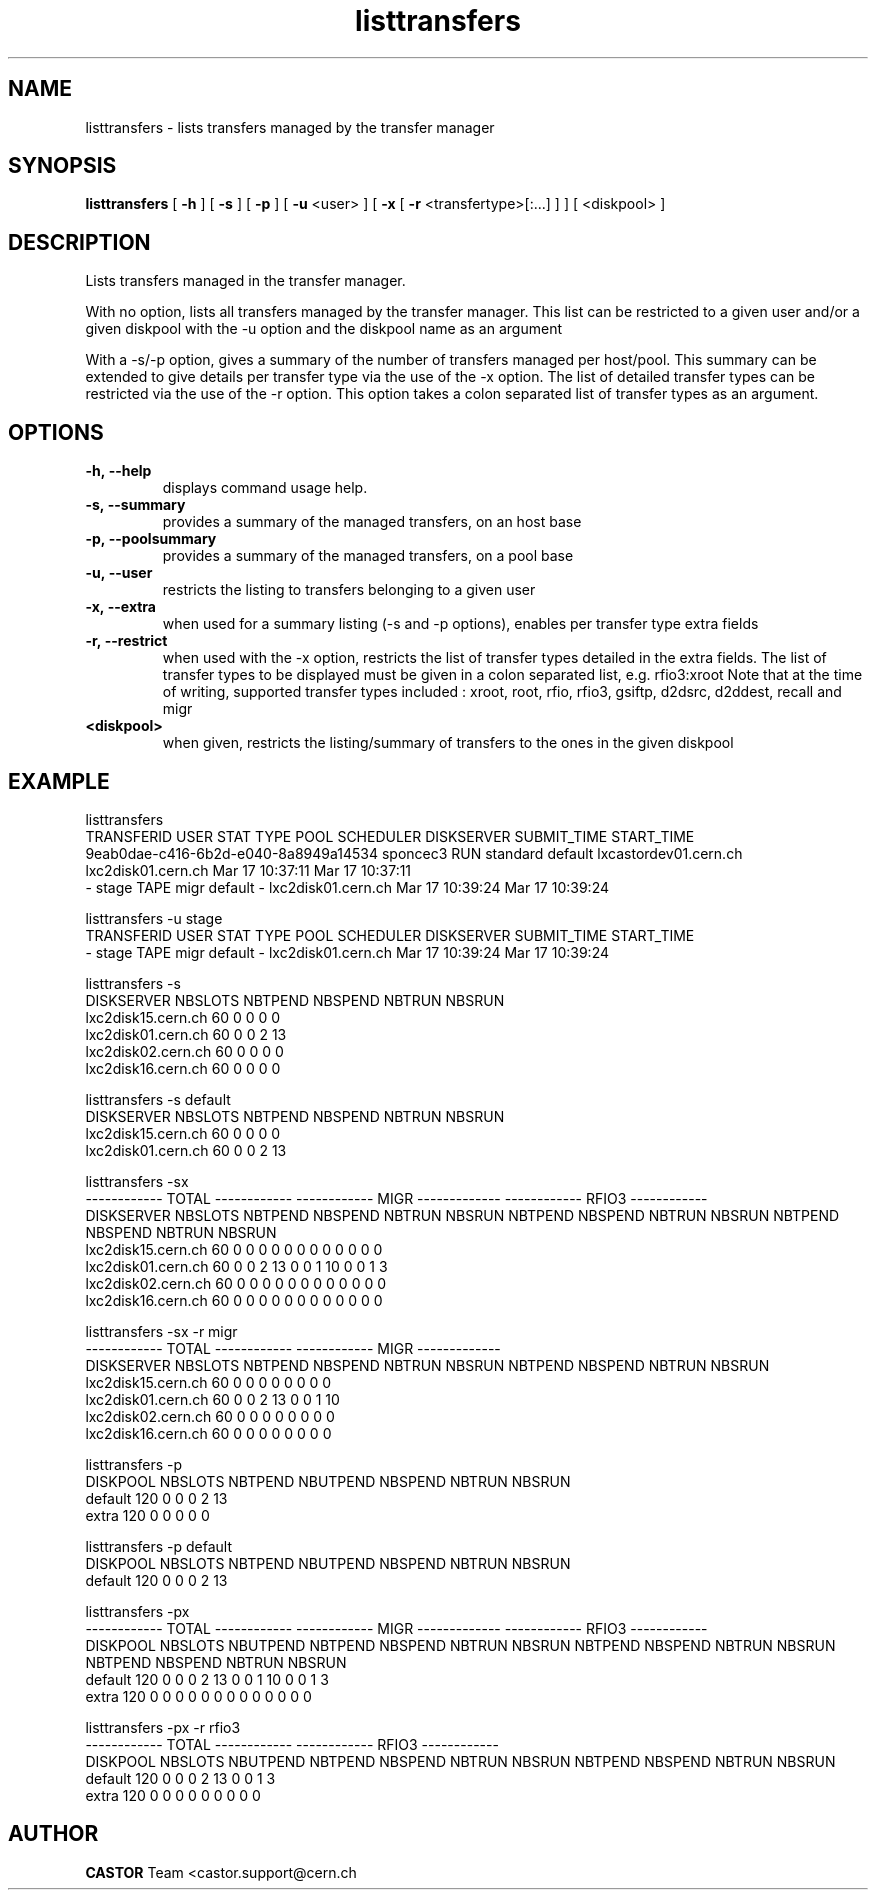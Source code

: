 .lf 8 listtransfers.man
.TH listtransfers 8 "2011/03/21" CASTOR "listtransfers"
.SH NAME
listtransfers \- lists transfers managed by the transfer manager
.SH SYNOPSIS
.B listtransfers
[
.BI -h
]
[
.BI -s
]
[
.BI -p
]
[
.BI -u
<user>
]
[
.BI -x
[
.BI -r
<transfertype>[:...]
]
]
[
<diskpool>
]
.SH DESCRIPTION
.LP
Lists transfers managed in the transfer manager.
.P
With no option, lists all transfers managed by the transfer manager. This list can be restricted to a given user and/or a given diskpool with the -u option and the diskpool name as an argument
.P
With a -s/-p option, gives a summary of the number of transfers managed per host/pool. This summary can be extended to give details per transfer type via the use of the -x option. The list of detailed transfer types can be restricted via the use of the -r option. This option takes a colon separated list of transfer types as an argument.

.SH OPTIONS

.TP
.BI \-h,\ \-\-help
displays command usage help.
.TP
.BI \-s,\ \-\-summary
provides a summary of the managed transfers, on an host base
.TP
.BI \-p,\ \-\-poolsummary
provides a summary of the managed transfers, on a pool base
.TP
.BI \-u,\ \-\-user
restricts the listing to transfers belonging to a given user
.TP
.BI \-x,\ \-\-extra
when used for a summary listing (-s and -p options), enables per transfer type extra fields
.TP
.BI \-r,\ \-\-restrict
when used with the -x option, restricts the list of transfer types detailed in the extra fields. The list of transfer types to be displayed must be given in a colon separated list, e.g. rfio3:xroot
Note that at the time of writing, supported transfer types included : xroot, root, rfio, rfio3, gsiftp, d2dsrc, d2ddest, recall and migr
.TP
.BI <diskpool>
when given, restricts the listing/summary of transfers to the ones in the given diskpool

.SH EXAMPLE
.nf
.ft CW

listtransfers
TRANSFERID                           USER     STAT  TYPE      POOL       SCHEDULER                 DISKSERVER               SUBMIT_TIME       START_TIME
9eab0dae-c416-6b2d-e040-8a8949a14534 sponcec3 RUN   standard  default    lxcastordev01.cern.ch    lxc2disk01.cern.ch       Mar 17 10:37:11   Mar 17 10:37:11   
-                                    stage    TAPE  migr      default    -                        lxc2disk01.cern.ch       Mar 17 10:39:24   Mar 17 10:39:24   

listtransfers -u stage
TRANSFERID                           USER     STAT  TYPE      POOL       SCHEDULER                 DISKSERVER               SUBMIT_TIME       START_TIME
-                                    stage    TAPE  migr      default    -                        lxc2disk01.cern.ch       Mar 17 10:39:24   Mar 17 10:39:24   

listtransfers -s
DISKSERVER                  NBSLOTS NBTPEND NBSPEND NBTRUN  NBSRUN
lxc2disk15.cern.ch            60       0       0       0       0
lxc2disk01.cern.ch            60       0       0       2      13
lxc2disk02.cern.ch            60       0       0       0       0
lxc2disk16.cern.ch            60       0       0       0       0

listtransfers -s default
DISKSERVER                  NBSLOTS NBTPEND NBSPEND NBTRUN  NBSRUN
lxc2disk15.cern.ch            60       0       0       0       0
lxc2disk01.cern.ch            60       0       0       2      13

listtransfers -sx
                                    ------------ TOTAL ------------  ------------ MIGR -------------  ------------ RFIO3 ------------ 
DISKSERVER                  NBSLOTS NBTPEND NBSPEND NBTRUN  NBSRUN   NBTPEND NBSPEND NBTRUN  NBSRUN   NBTPEND NBSPEND NBTRUN  NBSRUN  
lxc2disk15.cern.ch            60       0       0       0       0        0       0       0       0        0       0       0       0 
lxc2disk01.cern.ch            60       0       0       2      13        0       0       1      10        0       0       1       3 
lxc2disk02.cern.ch            60       0       0       0       0        0       0       0       0        0       0       0       0 
lxc2disk16.cern.ch            60       0       0       0       0        0       0       0       0        0       0       0       0 

listtransfers -sx -r migr
                                    ------------ TOTAL ------------  ------------ MIGR -------------
DISKSERVER                  NBSLOTS NBTPEND NBSPEND NBTRUN  NBSRUN   NBTPEND NBSPEND NBTRUN  NBSRUN 
lxc2disk15.cern.ch            60       0       0       0       0        0       0       0       0   
lxc2disk01.cern.ch            60       0       0       2      13        0       0       1      10   
lxc2disk02.cern.ch            60       0       0       0       0        0       0       0       0   
lxc2disk16.cern.ch            60       0       0       0       0        0       0       0       0   

listtransfers -p
DISKPOOL          NBSLOTS  NBTPEND  NBUTPEND NBSPEND  NBTRUN   NBSRUN
default             120        0        0        0        2       13
extra               120        0        0        0        0        0

listtransfers -p default
DISKPOOL          NBSLOTS  NBTPEND  NBUTPEND NBSPEND  NBTRUN   NBSRUN
default             120        0        0        0        2       13

listtransfers -px
                                    ------------ TOTAL ------------  ------------ MIGR -------------  ------------ RFIO3 ------------ 
DISKPOOL          NBSLOTS  NBUTPEND NBTPEND NBSPEND NBTRUN  NBSRUN   NBTPEND NBSPEND NBTRUN  NBSRUN   NBTPEND NBSPEND NBTRUN  NBSRUN  
default             120        0       0       0       2      13        0       0       1      10        0       0       1       3 
extra               120        0       0       0       0       0        0       0       0       0        0       0       0       0 

listtransfers -px -r rfio3
                                    ------------ TOTAL ------------  ------------ RFIO3 ------------ 
DISKPOOL          NBSLOTS  NBUTPEND NBTPEND NBSPEND NBTRUN  NBSRUN   NBTPEND NBSPEND NBTRUN  NBSRUN  
default             120        0       0       0       2      13        0       0       1       3 
extra               120        0       0       0       0       0        0       0       0       0 

.SH AUTHOR
\fBCASTOR\fP Team <castor.support@cern.ch
